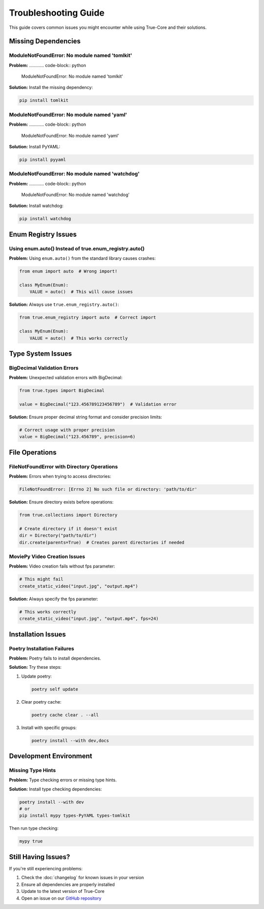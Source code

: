 Troubleshooting Guide
=====================

This guide covers common issues you might encounter while using True-Core and their solutions.

Missing Dependencies
--------------------

ModuleNotFoundError: No module named 'tomlkit'
~~~~~~~~~~~~~~~~~~~~~~~~~~~~~~~~~~~~~~~~~~~~~~
**Problem:**
............ code-block:: python

    ModuleNotFoundError: No module named 'tomlkit'

**Solution:**
Install the missing dependency:

.. code-block:: bash

    pip install tomlkit

ModuleNotFoundError: No module named 'yaml'
~~~~~~~~~~~~~~~~~~~~~~~~~~~~~~~~~~~~~~~~~~~
**Problem:**
............ code-block:: python

    ModuleNotFoundError: No module named 'yaml'

**Solution:**
Install PyYAML:

.. code-block:: bash

    pip install pyyaml

ModuleNotFoundError: No module named 'watchdog'
~~~~~~~~~~~~~~~~~~~~~~~~~~~~~~~~~~~~~~~~~~~~~~~
**Problem:**
............ code-block:: python

    ModuleNotFoundError: No module named 'watchdog'

**Solution:**
Install watchdog:

.. code-block:: bash

    pip install watchdog

Enum Registry Issues
--------------------

Using enum.auto() Instead of true.enum_registry.auto()
~~~~~~~~~~~~~~~~~~~~~~~~~~~~~~~~~~~~~~~~~~~~~~~~~~~~~~
**Problem:**
Using ``enum.auto()`` from the standard library causes crashes:

.. code-block:: python

    from enum import auto  # Wrong import!
    
    class MyEnum(Enum):
        VALUE = auto()  # This will cause issues

**Solution:**
Always use ``true.enum_registry.auto()``:

.. code-block:: python

    from true.enum_registry import auto  # Correct import
    
    class MyEnum(Enum):
        VALUE = auto()  # This works correctly

Type System Issues
------------------

BigDecimal Validation Errors
~~~~~~~~~~~~~~~~~~~~~~~~~~~~
**Problem:**
Unexpected validation errors with BigDecimal:

.. code-block:: python

    from true.types import BigDecimal
    
    value = BigDecimal("123.456789123456789")  # Validation error

**Solution:**
Ensure proper decimal string format and consider precision limits:

.. code-block:: python

    # Correct usage with proper precision
    value = BigDecimal("123.456789", precision=6)

File Operations
---------------

FileNotFoundError with Directory Operations
~~~~~~~~~~~~~~~~~~~~~~~~~~~~~~~~~~~~~~~~~~~
**Problem:**
Errors when trying to access directories:

.. code-block:: python

    FileNotFoundError: [Errno 2] No such file or directory: 'path/to/dir'

**Solution:**
Ensure directory exists before operations:

.. code-block:: python

    from true.collections import Directory
    
    # Create directory if it doesn't exist
    dir = Directory("path/to/dir")
    dir.create(parents=True)  # Creates parent directories if needed

MoviePy Video Creation Issues
~~~~~~~~~~~~~~~~~~~~~~~~~~~~~
**Problem:**
Video creation fails without fps parameter:

.. code-block:: python

    # This might fail
    create_static_video("input.jpg", "output.mp4")

**Solution:**
Always specify the fps parameter:

.. code-block:: python

    # This works correctly
    create_static_video("input.jpg", "output.mp4", fps=24)

Installation Issues
-------------------

Poetry Installation Failures
~~~~~~~~~~~~~~~~~~~~~~~~~~~~
**Problem:**
Poetry fails to install dependencies.

**Solution:**
Try these steps:

1. Update poetry:
   
   .. code-block:: bash

       poetry self update

2. Clear poetry cache:
   
   .. code-block:: bash

       poetry cache clear . --all

3. Install with specific groups:
   
   .. code-block:: bash

       poetry install --with dev,docs

Development Environment
-----------------------

Missing Type Hints
~~~~~~~~~~~~~~~~~~
**Problem:**
Type checking errors or missing type hints.

**Solution:**
Install type checking dependencies:

.. code-block:: bash

    poetry install --with dev
    # or
    pip install mypy types-PyYAML types-tomlkit

Then run type checking:

.. code-block:: bash

    mypy true

Still Having Issues?
--------------------
If you're still experiencing problems:

1. Check the :doc:`changelog` for known issues in your version
2. Ensure all dependencies are properly installed
3. Update to the latest version of True-Core
4. Open an issue on our `GitHub repository <https://github.com/alaamer12/true-core>`_
